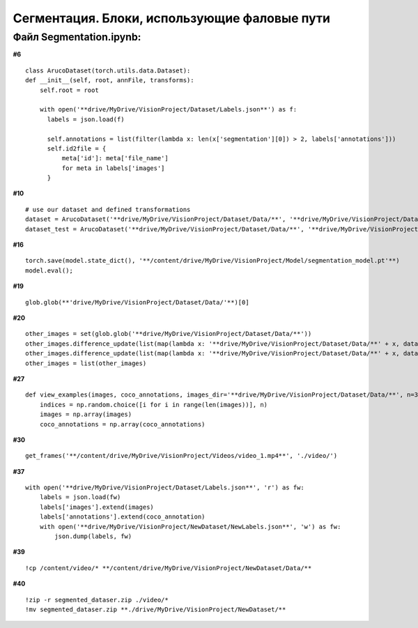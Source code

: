 .. _segmentationpaths:

Сегментация. Блоки, использующие фаловые пути
===================================================

Файл Segmentation.ipynb:
----------------------------
**#6**
::

    class ArucoDataset(torch.utils.data.Dataset):
    def __init__(self, root, annFile, transforms):
        self.root = root

        with open('**drive/MyDrive/VisionProject/Dataset/Labels.json**') as f:
          labels = json.load(f)

          self.annotations = list(filter(lambda x: len(x['segmentation'][0]) > 2, labels['annotations']))
          self.id2file = {
              meta['id']: meta['file_name']
              for meta in labels['images']
          }

**#10**
::

    # use our dataset and defined transformations
    dataset = ArucoDataset('**drive/MyDrive/VisionProject/Dataset/Data/**', '**drive/MyDrive/VisionProject/Dataset/Labels.json**', get_transform(train=True))
    dataset_test = ArucoDataset('**drive/MyDrive/VisionProject/Dataset/Data/**', '**drive/MyDrive/VisionProject/Dataset/Labels.json**', get_transform(train=False)

**#16**
::

    torch.save(model.state_dict(), '**/content/drive/MyDrive/VisionProject/Model/segmentation_model.pt'**)
    model.eval();

**#19**
::

    glob.glob(**'drive/MyDrive/VisionProject/Dataset/Data/'**)[0]

**#20**
::

    other_images = set(glob.glob('**drive/MyDrive/VisionProject/Dataset/Data/**'))
    other_images.difference_update(list(map(lambda x: '**drive/MyDrive/VisionProject/Dataset/Data/**' + x, dataset.dataset.id2file.values())))
    other_images.difference_update(list(map(lambda x: '**drive/MyDrive/VisionProject/Dataset/Data/**' + x, dataset_test.dataset.id2file.values())))
    other_images = list(other_images)

**#27**
::

    def view_examples(images, coco_annotations, images_dir='**drive/MyDrive/VisionProject/Dataset/Data/**', n=3):
        indices = np.random.choice([i for i in range(len(images))], n)
        images = np.array(images)
        coco_annotations = np.array(coco_annotations)

**#30**
::

    get_frames('**/content/drive/MyDrive/VisionProject/Videos/video_1.mp4**', './video/')

**#37**
::

    with open('**drive/MyDrive/VisionProject/Dataset/Labels.json**', 'r') as fw:
        labels = json.load(fw)
        labels['images'].extend(images)
        labels['annotations'].extend(coco_annotation)
        with open('**drive/MyDrive/VisionProject/NewDataset/NewLabels.json**', 'w') as fw:
            json.dump(labels, fw)

**#39**
::

    !cp /content/video/* **/content/drive/MyDrive/VisionProject/NewDataset/Data/**

**#40**
::

    !zip -r segmented_dataser.zip ./video/*
    !mv segmented_dataser.zip **./drive/MyDrive/VisionProject/NewDataset/**